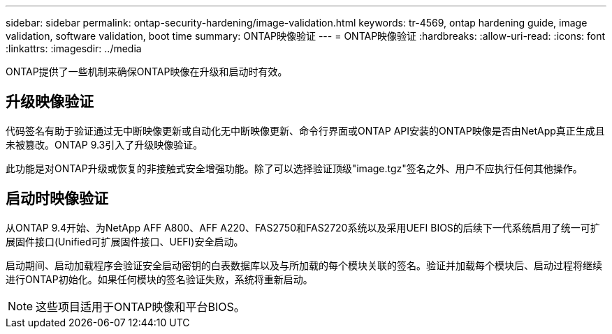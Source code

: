 ---
sidebar: sidebar 
permalink: ontap-security-hardening/image-validation.html 
keywords: tr-4569, ontap hardening guide, image validation, software validation, boot time 
summary: ONTAP映像验证 
---
= ONTAP映像验证
:hardbreaks:
:allow-uri-read: 
:icons: font
:linkattrs: 
:imagesdir: ../media


[role="lead"]
ONTAP提供了一些机制来确保ONTAP映像在升级和启动时有效。



== 升级映像验证

代码签名有助于验证通过无中断映像更新或自动化无中断映像更新、命令行界面或ONTAP API安装的ONTAP映像是否由NetApp真正生成且未被篡改。ONTAP 9.3引入了升级映像验证。

此功能是对ONTAP升级或恢复的非接触式安全增强功能。除了可以选择验证顶级"image.tgz"签名之外、用户不应执行任何其他操作。



== 启动时映像验证

从ONTAP 9.4开始、为NetApp AFF A800、AFF A220、FAS2750和FAS2720系统以及采用UEFI BIOS的后续下一代系统启用了统一可扩展固件接口(Unified可扩展固件接口、UEFI)安全启动。

启动期间、启动加载程序会验证安全启动密钥的白表数据库以及与所加载的每个模块关联的签名。验证并加载每个模块后、启动过程将继续进行ONTAP初始化。如果任何模块的签名验证失败，系统将重新启动。


NOTE: 这些项目适用于ONTAP映像和平台BIOS。
